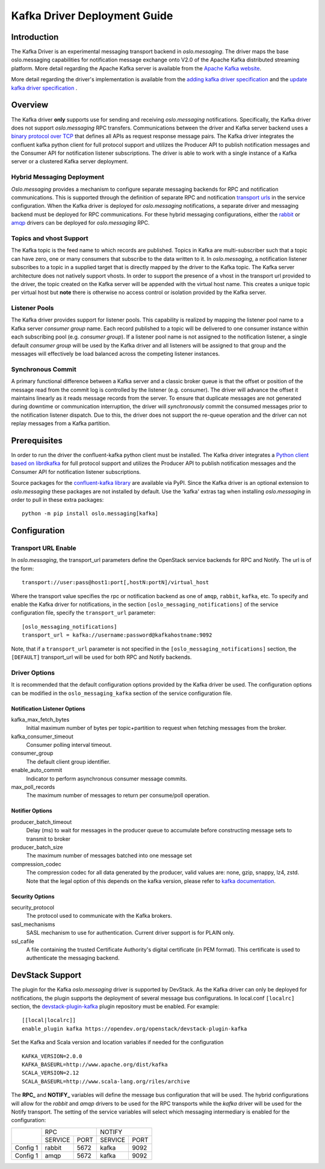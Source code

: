 -----------------------------
Kafka Driver Deployment Guide
-----------------------------

============
Introduction
============

The Kafka Driver is an experimental messaging transport backend
in *oslo.messaging*. The driver maps the base oslo.messaging
capabilities for notification message exchange onto V2.0 of the
Apache Kafka distributed streaming platform. More detail regarding
the Apache Kafka server is available from the `Apache Kafka website`__.

__ https://kafka.apache.org/

More detail regarding the driver's implementation is available from
the `adding kafka driver specification`_ and the `update kafka driver
specification`_ .

.. _adding kafka driver specification: https://opendev.org/openstack/oslo-specs/src/branch/master/specs/liberty/adding-kafka-support.rst
.. _update kafka driver specification: https://opendev.org/openstack/oslo-specs/src/branch/master/specs/queens/update-kafka-support.rst

========
Overview
========

The Kafka driver **only** supports use for sending and receiving
*oslo.messaging* notifications. Specifically, the Kafka driver
does not support *oslo.messaging* RPC transfers. Communications between
the driver and Kafka server backend uses a `binary protocol over TCP`_
that defines all APIs as request response message pairs. The Kafka
driver integrates the confluent kafka python client for full
protocol support and utilizes the Producer API to publish notification
messages and the Consumer API for notification listener subscriptions.
The driver is able to work with a single instance of a Kafka server or
a clustered Kafka server deployment.

.. _binary protocol over TCP: https://kafka.apache.org/protocol.html

Hybrid Messaging Deployment
---------------------------

*Oslo.messaging* provides a mechanism to configure separate messaging
backends for RPC and notification communications. This is supported
through the definition of separate RPC and notification
`transport urls`_ in the service configuration. When the Kafka driver
is deployed for *oslo.messaging* notifications, a separate driver and
messaging backend must be deployed for RPC communications. For these
hybrid messaging configurations, either the `rabbit`_ or `amqp`_
drivers can be deployed for *oslo.messaging* RPC.

.. _transport urls: https://docs.openstack.org/oslo.messaging/latest/reference/transport.html
.. _rabbit: https://docs.openstack.org/oslo.messaging/latest/admin/drivers.html#rabbit
.. _amqp: https://docs.openstack.org/oslo.messaging/latest/admin/AMQP1.0.html

Topics and vhost Support
------------------------

The Kafka topic is the feed name to which records are
published. Topics in Kafka are multi-subscriber such that a topic can
have zero, one or many consumers that subscribe to the data written to
it. In *oslo.messaging*, a notification listener subscribes to a topic
in a supplied target that is directly mapped by the driver to the
Kafka topic. The Kafka server architecture does not natively support
vhosts. In order to support the presence of a vhost in the transport
url provided to the driver, the topic created on the Kafka server will
be appended with the virtual host name. This creates a unique topic
per virtual host but **note** there is otherwise no access
control or isolation provided by the Kafka server.

Listener Pools
--------------

The Kafka driver provides support for listener pools. This capability
is realized by mapping the listener pool name to a Kafka server
*consumer group* name. Each record published to a topic will be
delivered to one consumer instance within each subscribing pool
(e.g. *consumer group*). If a listener pool name is not assigned to the
notification listener, a single default *consumer group* will be used by
the Kafka driver and all listeners will be assigned to that
group and the messages will effectively be load balanced across the
competing listener instances.


Synchronous Commit
------------------

A primary functional difference between a Kafka server and a
classic broker queue is that the offset or position of the
message read from the commit log is controlled by the listener
(e.g. consumer). The driver will advance the offset it maintains
linearly as it reads message records from the server. To ensure that
duplicate messages are not generated during downtime or communication
interruption, the driver will *synchronously* commit the consumed
messages prior to the notification listener dispatch. Due to this, the
driver does not support the re-queue operation and the driver can not
replay messages from a Kafka partition.

=============
Prerequisites
=============

In order to run the driver the confluent-kafka python client must be
installed. The Kafka driver integrates a `Python client based on librdkafka`_
for full protocol support and utilizes the Producer API to publish
notification messages and the Consumer API for notification listener
subscriptions.

.. _Python client based on librdkafka: https://github.com/confluentinc/confluent-kafka-python

Source packages for the `confluent-kafka library`_ are available via PyPI.
Since the Kafka driver is an optional extension to *oslo.messaging*
these packages are not installed by default.  Use the 'kafka' extras
tag when installing *oslo.messaging* in order to pull in these extra
packages:

::

   python -m pip install oslo.messaging[kafka]


.. _confluent-kafka library: https://pypi.org/project/confluent-kafka/

=============
Configuration
=============

Transport URL Enable
--------------------

In *oslo.messaging*, the transport_url parameters define the OpenStack service
backends for RPC and Notify. The url is of the form::

    transport://user:pass@host1:port[,hostN:portN]/virtual_host

Where the transport value specifies the rpc or notification backend as
one of ``amqp``, ``rabbit``, ``kafka``, etc. To specify and enable the
Kafka driver for notifications, in the section
``[oslo_messaging_notifications]`` of the service configuration file,
specify the ``transport_url`` parameter::

  [oslo_messaging_notifications]
  transport_url = kafka://username:password@kafkahostname:9092

Note, that if a ``transport_url`` parameter is not specified in the
``[oslo_messaging_notifications]`` section, the ``[DEFAULT]``
transport_url will be used for both RPC and Notify backends.

Driver Options
--------------

It is recommended that the default configuration options provided by
the Kafka driver be used. The configuration options can be modified
in the ``oslo_messaging_kafka`` section of the service configuration file.

Notification Listener Options
^^^^^^^^^^^^^^^^^^^^^^^^^^^^^

kafka_max_fetch_bytes
    Initial maximum number of bytes per topic+partition to request
    when fetching messages from the broker.

kafka_consumer_timeout
    Consumer polling interval timeout.

consumer_group
    The default client group identifier.

enable_auto_commit
    Indicator to perform asynchronous consumer message commits.

max_poll_records
    The maximum number of messages to return per consume/poll operation.

Notifier Options
^^^^^^^^^^^^^^^^

producer_batch_timeout
    Delay (ms) to wait for messages in the producer queue to
    accumulate before constructing message sets to transmit to broker

producer_batch_size
    The maximum number of messages batched into one message set

compression_codec
    The compression codec for all data generated by the producer, valid values
    are: none, gzip, snappy, lz4, zstd. Note that the legal option of this
    depends on the kafka version, please refer to `kafka documentation`_.

.. _kafka documentation: https://kafka.apache.org/documentation/

Security Options
^^^^^^^^^^^^^^^^

security_protocol
    The protocol used to communicate with the Kafka brokers.

sasl_mechanisms
    SASL mechanism to use for authentication. Current driver support
    is for PLAIN only.

ssl_cafile
    A file containing the trusted Certificate Authority's digital
    certificate (in PEM format). This certificate is used to
    authenticate the messaging backend.

================
DevStack Support
================

The plugin for the Kafka *oslo.messaging* driver is supported by
DevStack. As the Kafka driver can only be deployed for notifications,
the plugin supports the deployment of several message bus configurations.
In local.conf ``[localrc]`` section, the `devstack-plugin-kafka`_
plugin repository must be enabled. For example:

::

    [[local|localrc]]
    enable_plugin kafka https://opendev.org/openstack/devstack-plugin-kafka


Set the Kafka and Scala version and location variables if needed for
the configuration

::

   KAFKA_VERSION=2.0.0
   KAFKA_BASEURL=http://www.apache.org/dist/kafka
   SCALA_VERSION=2.12
   SCALA_BASEURL=http://www.scala-lang.org/riles/archive

The **RPC_** and **NOTIFY_** variables will define the message bus
configuration that will be used. The hybrid configurations will allow
for the *rabbit* and *amqp* drivers to be used for the RPC transports
while the *kafka* driver will be used for the Notify transport. The
setting of the service variables will select which messaging
intermediary is enabled for the configuration:

+------------+--------------------+--------------------+
|            |         RPC        |        NOTIFY      |
|            +-----------+--------+-----------+--------+
|            |  SERVICE  |  PORT  |  SERVICE  |  PORT  |
+------------+-----------+--------+-----------+--------+
|  Config 1  |  rabbit   |  5672  |  kafka    |  9092  |
+------------+-----------+--------+-----------+--------+
|  Config 1  |  amqp     |  5672  |  kafka    |  9092  |
+------------+-----------+--------+-----------+--------+


.. _devstack-plugin-kafka: https://github.com/openstack/devstack-plugin-kafka.git
